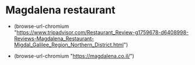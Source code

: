 
* Magdalena restaurant

- (browse-url-chromium "https://www.tripadvisor.com/Restaurant_Review-g1759678-d6408998-Reviews-Magdalena_Restaurant-Migdal_Galilee_Region_Northern_District.html")

- (browse-url-chromium "https://magdalena.co.il/")
